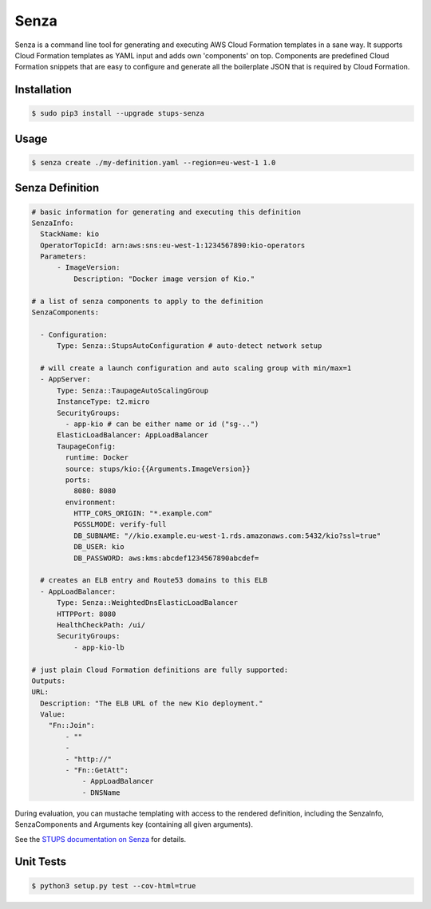 =====
Senza
=====

.. image:: https://travis-ci.org/zalando-stups/senza.svg?branch=master
   :target: https://travis-ci.org/zalando-stups/senza

.. image:: https://coveralls.io/repos/zalando-stups/senza/badge.svg
   :target: https://coveralls.io/r/zalando-stups/senza


Senza is a command line tool for generating and executing AWS Cloud Formation templates in a sane way. It supports
Cloud Formation templates as YAML input and adds own 'components' on top. Components are predefined Cloud Formation
snippets that are easy to configure and generate all the boilerplate JSON that is required by Cloud Formation.

Installation
============

.. code-block:: bash

    $ sudo pip3 install --upgrade stups-senza

Usage
=====

.. code-block:: bash

    $ senza create ./my-definition.yaml --region=eu-west-1 1.0

Senza Definition
================

.. code-block:: yaml

    # basic information for generating and executing this definition
    SenzaInfo:
      StackName: kio
      OperatorTopicId: arn:aws:sns:eu-west-1:1234567890:kio-operators
      Parameters:
          - ImageVersion:
              Description: "Docker image version of Kio."

    # a list of senza components to apply to the definition
    SenzaComponents:

      - Configuration:
          Type: Senza::StupsAutoConfiguration # auto-detect network setup

      # will create a launch configuration and auto scaling group with min/max=1
      - AppServer:
          Type: Senza::TaupageAutoScalingGroup
          InstanceType: t2.micro
          SecurityGroups:
            - app-kio # can be either name or id ("sg-..")
          ElasticLoadBalancer: AppLoadBalancer
          TaupageConfig:
            runtime: Docker
            source: stups/kio:{{Arguments.ImageVersion}}
            ports:
              8080: 8080
            environment:
              HTTP_CORS_ORIGIN: "*.example.com"
              PGSSLMODE: verify-full
              DB_SUBNAME: "//kio.example.eu-west-1.rds.amazonaws.com:5432/kio?ssl=true"
              DB_USER: kio
              DB_PASSWORD: aws:kms:abcdef1234567890abcdef=

      # creates an ELB entry and Route53 domains to this ELB
      - AppLoadBalancer:
          Type: Senza::WeightedDnsElasticLoadBalancer
          HTTPPort: 8080
          HealthCheckPath: /ui/
          SecurityGroups:
              - app-kio-lb

    # just plain Cloud Formation definitions are fully supported:
    Outputs:
    URL:
      Description: "The ELB URL of the new Kio deployment."
      Value:
        "Fn::Join":
            - ""
            -
            - "http://"
            - "Fn::GetAtt":
                - AppLoadBalancer
                - DNSName

During evaluation, you can mustache templating with access to the rendered definition, including the SenzaInfo,
SenzaComponents and Arguments key (containing all given arguments).

See the `STUPS documentation on Senza`_ for details.

.. _STUPS documentation on Senza: http://stups.readthedocs.org/en/latest/components/senza.html


Unit Tests
==========

.. code-block:: bash

    $ python3 setup.py test --cov-html=true


